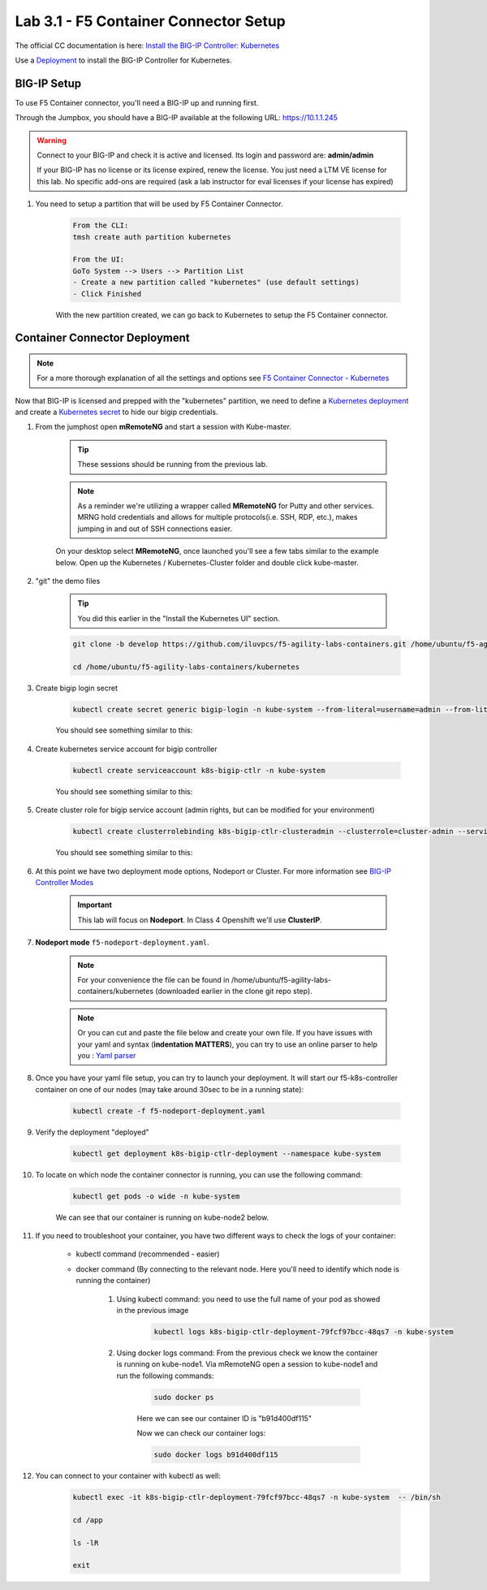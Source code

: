 Lab 3.1 - F5 Container Connector Setup
======================================

The official CC documentation is here: `Install the BIG-IP Controller: Kubernetes <https://clouddocs.f5.com/containers/v2/kubernetes/kctlr-app-install.html>`_

Use a `Deployment <https://kubernetes.io/docs/concepts/workloads/controllers/deployment/>`_ to install the BIG-IP Controller for Kubernetes.

BIG-IP Setup
------------

To use F5 Container connector, you'll need a BIG-IP up and running first.

Through the Jumpbox, you should have a BIG-IP available at the following URL: https://10.1.1.245

.. warning:: Connect to your BIG-IP and check it is active and licensed. Its login and password are: **admin/admin**

    If your BIG-IP has no license or its license expired, renew the license. You just need a LTM VE license for this lab. No specific add-ons are required (ask a lab instructor for eval licenses if your license has expired)

#. You need to setup a partition that will be used by F5 Container Connector.

    .. code-block:: console

        From the CLI:
        tmsh create auth partition kubernetes

        From the UI:
        GoTo System --> Users --> Partition List
        - Create a new partition called "kubernetes" (use default settings)
        - Click Finished

    .. image:: images/f5-container-connector-bigip-partition-setup.png
        :align: center

    With the new partition created, we can go back to Kubernetes to setup the F5 Container connector.

Container Connector Deployment
------------------------------

.. note:: For a more thorough explanation of all the settings and options see `F5 Container Connector - Kubernetes <https://clouddocs.f5.com/containers/v2/kubernetes/>`_

Now that BIG-IP is licensed and prepped with the "kubernetes" partition, we need to define a `Kubernetes deployment <https://kubernetes.io/docs/user-guide/deployments/>`_ and create a `Kubernetes secret <https://kubernetes.io/docs/user-guide/secrets/>`_ to hide our bigip credentials. 

#. From the jumphost open **mRemoteNG** and start a session with Kube-master.

    .. tip:: These sessions should be running from the previous lab.

    .. note:: As a reminder we're utilizing a wrapper called **MRemoteNG** for Putty and other services. MRNG hold credentials and allows for multiple protocols(i.e. SSH, RDP, etc.), makes jumping in and out of SSH connections easier.

    On your desktop select **MRemoteNG**, once launched you'll see a few tabs similar to the example below.  Open up the Kubernetes / Kubernetes-Cluster folder and double click kube-master.

    .. image:: images/MRemoteNG-kubernetes.png
        :align: center

#. "git" the demo files

    .. tip:: You did this earlier in the "Install the Kubernetes UI" section.

    .. code-block:: console

        git clone -b develop https://github.com/iluvpcs/f5-agility-labs-containers.git /home/ubuntu/f5-agility-labs-containers

        cd /home/ubuntu/f5-agility-labs-containers/kubernetes

#. Create bigip login secret

    .. code-block:: console

        kubectl create secret generic bigip-login -n kube-system --from-literal=username=admin --from-literal=password=admin

    You should see something similar to this:

    .. image:: images/f5-container-connector-bigip-secret.png
        :align: center

#. Create kubernetes service account for bigip controller

    .. code-block:: console

        kubectl create serviceaccount k8s-bigip-ctlr -n kube-system

    You should see something similar to this:

    .. image:: images/f5-container-connector-bigip-serviceaccount.png
        :align: center


#. Create cluster role for bigip service account (admin rights, but can be modified for your environment)

    .. code-block:: console

        kubectl create clusterrolebinding k8s-bigip-ctlr-clusteradmin --clusterrole=cluster-admin --serviceaccount=kube-system:k8s-bigip-ctlr

    You should see something similar to this:

    .. image:: images/f5-container-connector-bigip-clusterrolebinding.png
        :align: center

#. At this point we have two deployment mode options, Nodeport or Cluster. For more information see `BIG-IP Controller Modes <http://clouddocs.f5.com/containers/v2/kubernetes/kctlr-modes.html>`_

    .. important:: This lab will focus on **Nodeport**.  In Class 4 Openshift we'll use **ClusterIP**.

#. **Nodeport mode** ``f5-nodeport-deployment.yaml``. 

    .. note:: For your convenience the file can be found in /home/ubuntu/f5-agility-labs-containers/kubernetes (downloaded earlier in the clone git repo step).

    .. note:: Or you can cut and paste the file below and create your own file.
        If you have issues with your yaml and syntax (**indentation MATTERS**), you can try to use an online parser to help you : `Yaml parser <http://codebeautify.org/yaml-validator>`_

    .. literalinclude:: ../../../kubernetes/f5-nodeport-deployment.yaml
        :language: yaml
        :linenos:
        :emphasize-lines: 2,17,34,35,37

#. Once you have your yaml file setup, you can try to launch your deployment. It will start our f5-k8s-controller container on one of our nodes (may take around 30sec to be in a running state):

    .. code-block:: console

        kubectl create -f f5-nodeport-deployment.yaml

#. Verify the deployment "deployed"

    .. code-block:: console

        kubectl get deployment k8s-bigip-ctlr-deployment --namespace kube-system

    .. image:: images/f5-container-connector-launch-deployment-controller.png
        :align: center

#. To locate on which node the container connector is running, you can use the following command:

    .. code-block:: console

        kubectl get pods -o wide -n kube-system

    We can see that our container is running on kube-node2 below.

    .. image:: images/f5-container-connector-locate-controller-container.png
        :align: center

#. If you need to troubleshoot your container, you have two different ways to check the logs of your container:

    - kubectl command (recommended - easier)
    - docker command (By connecting to the relevant node. Here you'll need to identify which node is running the container)

        #. Using kubectl command: you need to use the full name of your pod as showed in the previous image

            .. code-block:: console
                
                kubectl logs k8s-bigip-ctlr-deployment-79fcf97bcc-48qs7 -n kube-system

            .. image:: images/f5-container-connector-check-logs-kubectl.png
                :align: center

        #. Using docker logs command: From the previous check we know the container is running on kube-node1.  Via mRemoteNG open a session to kube-node1 and run the following commands:

            .. code-block:: console

                sudo docker ps

            Here we can see our container ID is "b91d400df115"
            
            .. image:: images/f5-container-connector-find-dockerID--controller-container.png
                :align: center

            Now we can check our container logs:

            .. code-block:: console

                sudo docker logs b91d400df115

            .. image:: images/f5-container-connector-check-logs-controller-container.png
                :align: center

#. You can connect to your container with kubectl as well:

    .. code-block:: console

        kubectl exec -it k8s-bigip-ctlr-deployment-79fcf97bcc-48qs7 -n kube-system  -- /bin/sh

        cd /app

        ls -lR

        exit
